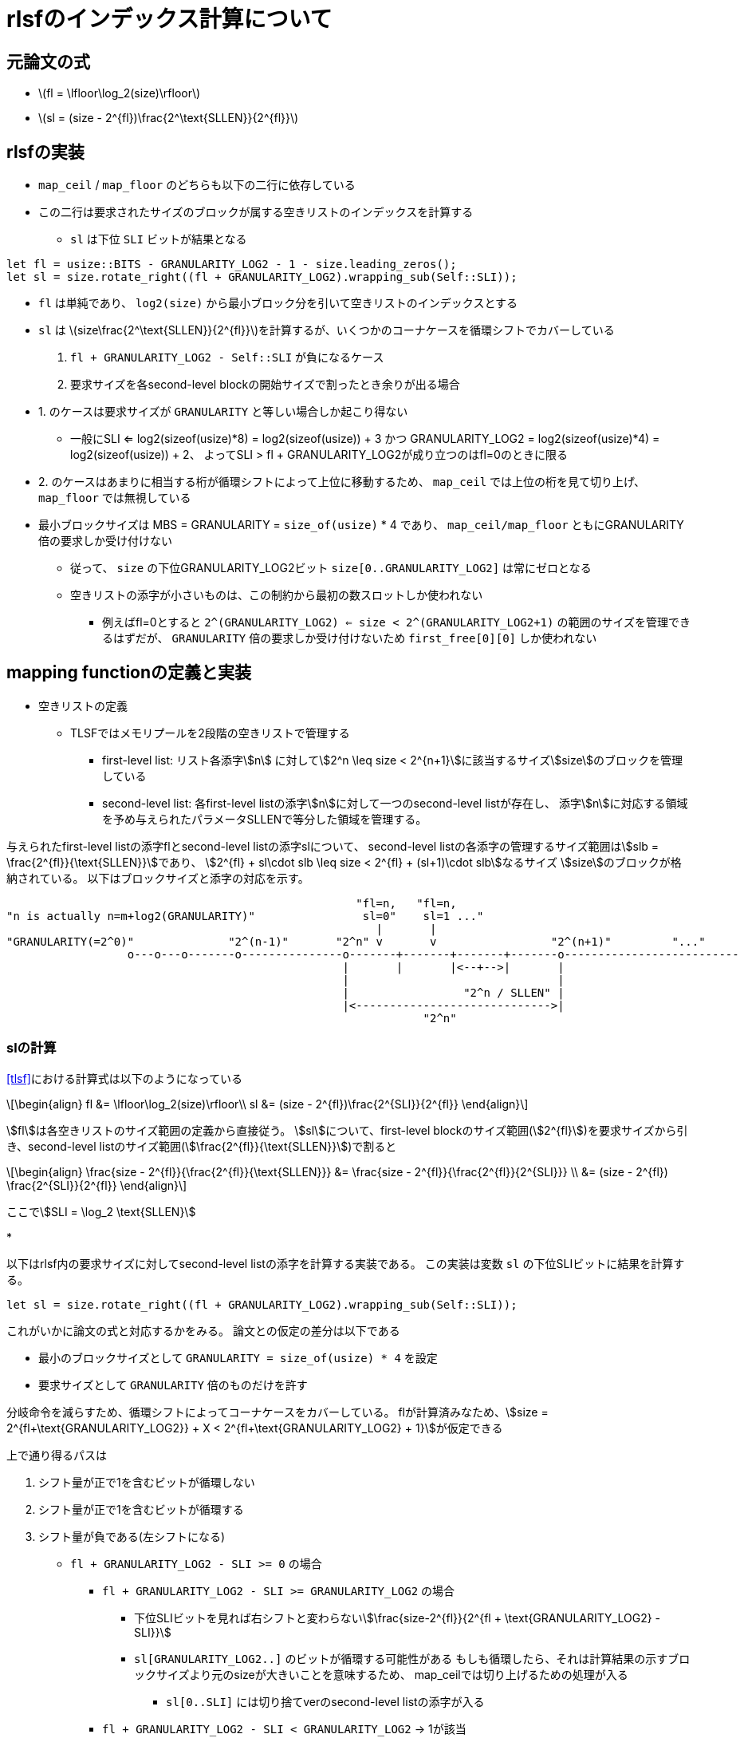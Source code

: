 = rlsfのインデックス計算について
:stem:
:source-highlighter: pygments

== 元論文の式

* latexmath:[fl = \lfloor\log_2(size)\rfloor]
* latexmath:[sl = (size - 2^{fl})\frac{2^\text{SLLEN}}{2^{fl}}]

== rlsfの実装

* `map_ceil` / `map_floor` のどちらも以下の二行に依存している
* この二行は要求されたサイズのブロックが属する空きリストのインデックスを計算する
    ** `sl` は下位 `SLI` ビットが結果となる

[source,rust]
----
let fl = usize::BITS - GRANULARITY_LOG2 - 1 - size.leading_zeros();
let sl = size.rotate_right((fl + GRANULARITY_LOG2).wrapping_sub(Self::SLI));
----

* `fl` は単純であり、 `log2(size)` から最小ブロック分を引いて空きリストのインデックスとする
* `sl` は latexmath:[size\frac{2^\text{SLLEN}}{2^{fl}}]を計算するが、いくつかのコーナケースを循環シフトでカバーしている
    1. `fl + GRANULARITY_LOG2 - Self::SLI` が負になるケース
    2. 要求サイズを各second-level blockの開始サイズで割ったとき余りが出る場合
* 1. のケースは要求サイズが `GRANULARITY` と等しい場合しか起こり得ない 
    ** 一般にSLI <= log2(sizeof(usize)*8) = log2(sizeof(usize)) + 3 かつ
      GRANULARITY_LOG2 = log2(sizeof(usize)*4) = log2(sizeof(usize)) + 2、
      よってSLI > fl + GRANULARITY_LOG2が成り立つのはfl=0のときに限る
* 2. のケースはあまりに相当する桁が循環シフトによって上位に移動するため、
  `map_ceil` では上位の桁を見て切り上げ、 `map_floor` では無視している
* 最小ブロックサイズは MBS = GRANULARITY = `size_of(usize)` * 4 であり、 `map_ceil/map_floor` ともにGRANULARITY倍の要求しか受け付けない
    ** 従って、 `size` の下位GRANULARITY_LOG2ビット `size[0..GRANULARITY_LOG2]` は常にゼロとなる
    ** 空きリストの添字が小さいものは、この制約から最初の数スロットしか使われない
        *** 例えばfl=0とすると `2^(GRANULARITY_LOG2) <= size < 2^(GRANULARITY_LOG2+1)` の範囲のサイズを管理できるはずだが、
            `GRANULARITY` 倍の要求しか受け付けないため `first_free[0][0]` しか使われない

== mapping functionの定義と実装

* 空きリストの定義
    ** TLSFではメモリプールを2段階の空きリストで管理する
        *** first-level list: リスト各添字stem:[n] に対してstem:[2^n \leq size < 2^{n+1}]に該当するサイズstem:[size]のブロックを管理している
        *** second-level list: 各first-level listの添字stem:[n]に対して一つのsecond-level listが存在し、
            添字stem:[n]に対応する領域を予め与えられたパラメータSLLENで等分した領域を管理する。

与えられたfirst-level listの添字flとsecond-level listの添字slについて、
second-level listの各添字の管理するサイズ範囲はstem:[slb = \frac{2^{fl}}{\text{SLLEN}}]であり、
stem:[2^{fl} + sl\cdot slb \leq size < 2^{fl} + (sl+1)\cdot slb]なるサイズ stem:[size]のブロックが格納されている。
以下はブロックサイズと添字の対応を示す。

[svgbob,format="svg"]
....
                                                    "fl=n,   "fl=n,                                   
"n is actually n=m+log2(GRANULARITY)"                sl=0"    sl=1 ..."                               
                                                       |       |                                            
"GRANULARITY(=2^0)"              "2^(n-1)"       "2^n" v       v                 "2^(n+1)"         "..." 
                  o---o---o-------o---------------o-------+-------+-------+-------o--------------------------
                                                  |       |       |<--+-->|       |         
                                                  |                               |        
                                                  |                 "2^n / SLLEN" |      
                                                  |<----------------------------->|         
                                                              "2^n"                         
                                                                                            
....


=== slの計算

<<tlsf>>における計算式は以下のようになっている
[latexmath]
++++
\begin{align}
fl &= \lfloor\log_2(size)\rfloor\\
sl &= (size - 2^{fl})\frac{2^{SLI}}{2^{fl}}
\end{align}
++++

stem:[fl]は各空きリストのサイズ範囲の定義から直接従う。
stem:[sl]について、first-level blockのサイズ範囲(stem:[2^{fl}])を要求サイズから引き、second-level listのサイズ範囲(stem:[\frac{2^{fl}}{\text{SLLEN}}])で割ると

[latexmath]
++++
\begin{align}
\frac{size - 2^{fl}}{\frac{2^{fl}}{\text{SLLEN}}} &= \frac{size - 2^{fl}}{\frac{2^{fl}}{2^{SLI}}} \\
&= (size - 2^{fl}) \frac{2^{SLI}}{2^{fl}}
\end{align}
++++

ここでstem:[SLI = \log_2 \text{SLLEN}]

* 

以下はrlsf内の要求サイズに対してsecond-level listの添字を計算する実装である。
この実装は変数 `sl` の下位SLIビットに結果を計算する。

[source,rust]
----
let sl = size.rotate_right((fl + GRANULARITY_LOG2).wrapping_sub(Self::SLI));
----

これがいかに論文の式と対応するかをみる。
論文との仮定の差分は以下である

* 最小のブロックサイズとして `GRANULARITY = size_of(usize) * 4` を設定
* 要求サイズとして `GRANULARITY` 倍のものだけを許す

分岐命令を減らすため、循環シフトによってコーナケースをカバーしている。
flが計算済みなため、stem:[size = 2^{fl+\text{GRANULARITY_LOG2}} + X < 2^{fl+\text{GRANULARITY_LOG2} + 1}]が仮定できる

上で通り得るパスは

1. シフト量が正で1を含むビットが循環しない
2. シフト量が正で1を含むビットが循環する
3. シフト量が負である(左シフトになる)

* `fl + GRANULARITY_LOG2 - SLI >= 0` の場合
    ** `fl + GRANULARITY_LOG2 - SLI >= GRANULARITY_LOG2` の場合
        *** 下位SLIビットを見れば右シフトと変わらないstem:[\frac{size-2^{fl}}{2^{fl + \text{GRANULARITY_LOG2} - SLI}}]
        *** `sl[GRANULARITY_LOG2..]` のビットが循環する可能性がある
            もしも循環したら、それは計算結果の示すブロックサイズより元のsizeが大きいことを意味するため、
            map_ceilでは切り上げるための処理が入る
            **** `sl[0..SLI]` には切り捨てverのsecond-level listの添字が入る
    ** `fl + GRANULARITY_LOG2 - SLI < GRANULARITY_LOG2` -> 1が該当
        *** 循環する桁が下位 `GRANULARITY_LOG2` のみなので影響はなく、通常の右シフトと同様
        *** stem:[\frac{size}{2^{fl + \text{GRANULARITY_LOG2} - SLI}}]
* `fl + GRANULARITY_LOG2 < SLI` の場合 -> 3が該当
    ** `size == GRANULARITY` の場合のみ起こり、1ビット左シフト

ここで常に `sl[SLI] = 1`

* 1と2ではシフト量は常に  `fl+GRANULARITY_LOG2` 以下なため、 `sl[SLI] = 1`
* 3のケースでは、SLI=6,fl=0,GRANULARITY_LOG2=5なので `0b100000 << 1 == 0b1000000` を見ると成り立っている。

`fl + GRANULARITY_LOG2 >= SLI` かつ `fl - SLI > 0` の場合
(SLIの幅はGRANULARITY_LOG2にかかりうる)
[svgbob,format="svg"]
....
+-------- size --------------------------------------+
|                                                    |
|              .---------------"fl+GRANULARITY_LOG2" |
|              |    .----------"SLI"                 |
|              |    |        .-"GRANULARITY_LOG2"    |
|              |    |        '----.                  |
|              |    |             |                  |
|              v  <-+-~~~~~ <-----+------>           |
|    +---+---+---+---------+---+---+--+---+          |
|    | 0 |...| 1 |.........| 0 | 0 |..| 0 |          |
|    +---+---+---+---------+---+---+--+---+          |
|       63   ...fl                 ...0              |
|               "(+GRANULARITY_LOG2)"                |
+----------------------------------------------------+
....


`fl + GRANULARITY_LOG2 >= SLI` かつ `fl - SLI =< 0` の場合
(SLIの幅はGRANULARITY_LOG2にかかりうる)
[svgbob,format="svg"]
....
+-------- sl ----------------------------------------+
|                                                    |
|                  .------------"fl+GRANULARITY_LOG2"|
|                  |    .-------"SLI"                |
|                  |    |     .-"less than"          |
|"0s from 0.."     |    |     | "GRANULARITY_LOG2"   |
|"GRANULARITY_LOG2"|    |     '---.                  |
|            "bits"v  <-+-~~~~~ <-+------>           |
|        +---+---+---+---------+---+--+---+          |
|        | 0 |...| 1 |.........| 0 |..| 0 |          |
|        +---+---+---+---------+---+--+---+          |
|           63   ...fl             ...0              |
|               "(+GRANULARITY_LOG2)"                |
+----------------------------------------------------+
....

[source,rust]
----
sl = (sl & (SLLEN - 1)) + (sl >= (1 << (Self::SLI + 1))) as usize;
----

 * map_ceilの場合、循環して上位に来た桁があれば(fl,sl)を次の添字に進める必要がある
    ** sl[SLI]=size[fl]なので、1の循環がなければ `sl < 1<<SLI+1` 、これが義であれば1を下位SLIビットに加算してsecond-level listの添字は繰り上げることができる
    ** 繰り上げ後のslがSLLENを超えていれば i.e. sl[SLI]が立っていれば、1をflに加算
        *** このとき繰り上げ後のslの下位SLIビットは0なので、(fl+1,0)として適切に添字の繰り上げができている

[source,rust]
----
/// Find the free block list to store a free block of the specified size.
#[inline]
fn map_floor(size: usize) -> Option<(usize, usize)> {
    debug_assert!(size >= GRANULARITY);
    debug_assert!(size % GRANULARITY == 0);
    let fl = usize::BITS - GRANULARITY_LOG2 - 1 - size.leading_zeros();

    let sl = size.rotate_right((fl + GRANULARITY_LOG2).wrapping_sub(Self::SLI));

    debug_assert!(((sl >> Self::SLI) & 1) == 1);

    if fl as usize >= FLLEN {
        return None;
    }

    Some((fl as usize, sl & (SLLEN - 1)))
}
----

[source,rust]
----
/// Find the first free block list whose every item is at least as large
/// as the specified size.
#[inline]
fn map_ceil(size: usize) -> Option<(usize, usize)> {
    debug_assert!(size >= GRANULARITY);
    debug_assert!(size % GRANULARITY == 0);
    let mut fl = usize::BITS - GRANULARITY_LOG2 - 1 - size.leading_zeros();

    let mut sl = size.rotate_right((fl + GRANULARITY_LOG2).wrapping_sub(Self::SLI));

    debug_assert!(((sl >> Self::SLI) & 1) == 1);

    sl = (sl & (SLLEN - 1)) + (sl >= (1 << (Self::SLI + 1))) as usize;

    // if sl[SLI] { fl += 1; sl = 0; }
    fl += (sl >> Self::SLI) as u32;

    if fl as usize >= FLLEN {
        return None;
    }

    Some((fl as usize, sl & (SLLEN - 1)))
}
----

== 循環シフトの形式化

* 通常のビット演算と条件分岐で組み立て、循環シフトとなっていることを確認するための諸補題を証明する。
* 諸補題 e.g.
    ** ビット幅倍のシフトは元に戻る
    ** 等量のシフト幅で逆方向にシフトすれば元に戻る

* 実装

* 右方向

[svgbob,format="svg"]
....
N = shift amount, WS = word width                        
                                                      
  .---"WS-N bits"---.   .--"N bits"-.                
 /                   \ /             \               
+---+---+---+---+-----+---+---+---+---+ 
| 0 | 0 | 0 | 0 | ... | 1 | 1 | 1 | 1 | 
+---+---+---+---+-----+---+---+---+---+ 
                                                      
              *          *                            
    ">> N"     \        /  "<< (WS - N)"              
             .--\------'                              
            /    '-----.                              
           /            \                             
          v              v                            
                                                      
  .--"N bits"-.    .---"WS-N bits"--.
 /             \  /                  \
+---+---+---+---+---+---+---+---+-----+ 
| 1 | 1 | 1 | 1 | 0 | 0 | 0 | 0 | ... | 
+---+---+---+---+---+---+---+---+-----+ 
....


* 左方向

[svgbob,format="svg"]
....
N = shift amount, WS = word width                        
                                                      
  .--"N bits"-.    .---"WS-N bits"--.               
 /             \  /                  \              
+---+---+---+---+---+---+---+---+-----+
| 1 | 1 | 1 | 1 | 0 | 0 | 0 | 0 | ... |
+---+---+---+---+---+---+---+---+-----+
                                                      
              *          *                            
 ">> (WS-N)"   \        /  "<< N"              
             .--\------'                              
            /    '-----.                              
           /            \                             
          v              v                            
                                                      
  .---"WS-N bits"---.   .--"N bits"-.  
 /                   \ /             \ 
+---+---+---+---+-----+---+---+---+---+
| 0 | 0 | 0 | 0 | ... | 1 | 1 | 1 | 1 |
+---+---+---+---+-----+---+---+---+---+
....

[bibliography]
== bibliography
* [[[tlsf]]] MASMANO, Miguel, et al. TLSF: A new dynamic memory allocator for real-time systems. In: Proceedings. 16th Euromicro Conference on Real-Time Systems, 2004. ECRTS 2004. IEEE, 2004. p. 79-88.
